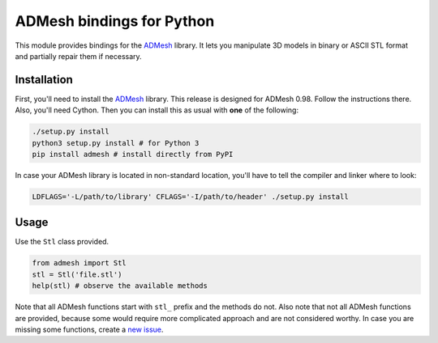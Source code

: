 ADMesh bindings for Python
==========================

.. image:: https://badge.fury.io/py/admesh.svg
    :target: http://badge.fury.io/py/admesh

.. image:: https://travis-ci.org/admesh/python-admesh.png?branch=master
        :target: https://travis-ci.org/admesh/python-admesh

.. image:: https://pypip.in/d/admesh/badge.png
        :target: https://pypi.python.org/pypi/admesh

This module provides bindings for the `ADMesh <https://github.com/admesh/admesh>`_ library. It lets you manipulate 3D models in binary or ASCII STL format and partially repair them if necessary.

Installation
------------

First, you'll need to install the `ADMesh <https://github.com/admesh/admesh>`_ library. This release is designed for ADMesh 0.98. Follow the instructions there. Also, you'll need Cython. Then you can install this as usual with **one** of the following:

.. code:: sh

    ./setup.py install
    python3 setup.py install # for Python 3
    pip install admesh # install directly from PyPI

In case your ADMesh library is located in non-standard location, you'll have to tell the compiler and linker where to look:

.. code:: sh

    LDFLAGS='-L/path/to/library' CFLAGS='-I/path/to/header' ./setup.py install

Usage
-----

Use the ``Stl`` class provided.

.. code:: python

    from admesh import Stl
    stl = Stl('file.stl')
    help(stl) # observe the available methods

Note that all ADMesh functions start with ``stl_`` prefix and the methods do not. Also note that not all ADMesh functions are provided, because some would require more complicated approach and are not considered worthy. In case you are missing some functions, create a `new issue <https://github.com/admesh/python-admesh/issues/new>`_.
